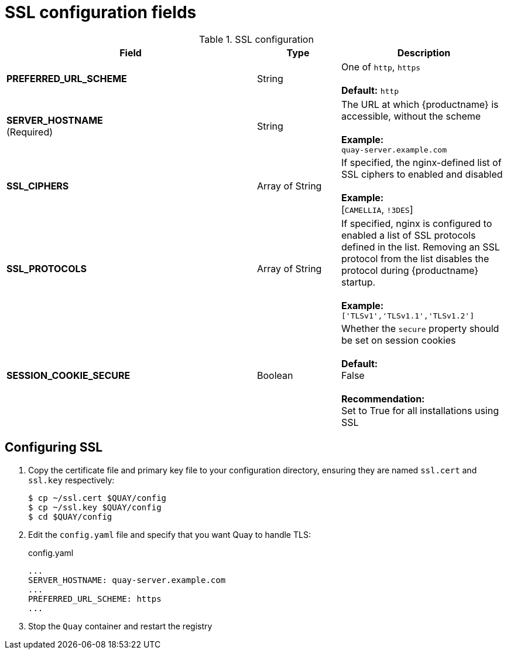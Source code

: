 [[config-fields-ssl]]
= SSL configuration fields

.SSL configuration
[cols="3a,1a,2a",options="header"]
|===
| Field | Type | Description
| **PREFERRED_URL_SCHEME** | String | One of `http`, `https` + 
 + 
 **Default:** `http`
 | **SERVER_HOSTNAME**  +
(Required) | String | The URL at which {productname} is accessible, without the scheme + 
 + 
**Example:** + 
`quay-server.example.com`

| **SSL_CIPHERS** | Array of String | If specified, the nginx-defined list of SSL ciphers to enabled and disabled + 
 + 
**Example:** + 
[`CAMELLIA`, `!3DES`]
| **SSL_PROTOCOLS** | Array of String |  If specified, nginx is configured to enabled a list of SSL protocols defined in the list. Removing an SSL protocol from the list disables the protocol during {productname} startup. + 
 + 
**Example:** + 
`['TLSv1','TLSv1.1','TLSv1.2']`
| **SESSION_COOKIE_SECURE** | Boolean | Whether the `secure` property should be set on session cookies +
 + 
**Default:** + 
False +
 +  
**Recommendation:** + 
Set to True for all installations using SSL
|===



== Configuring SSL

 . Copy the certificate file and primary key file to your configuration directory, ensuring they are named `ssl.cert` and `ssl.key` respectively:
+
```
$ cp ~/ssl.cert $QUAY/config 
$ cp ~/ssl.key $QUAY/config
$ cd $QUAY/config
```

. Edit the `config.yaml` file and specify that you want Quay to handle TLS:
+
.config.yaml
[source,yaml]
----
...
SERVER_HOSTNAME: quay-server.example.com
...
PREFERRED_URL_SCHEME: https
...
----
. Stop the `Quay` container and restart the registry




